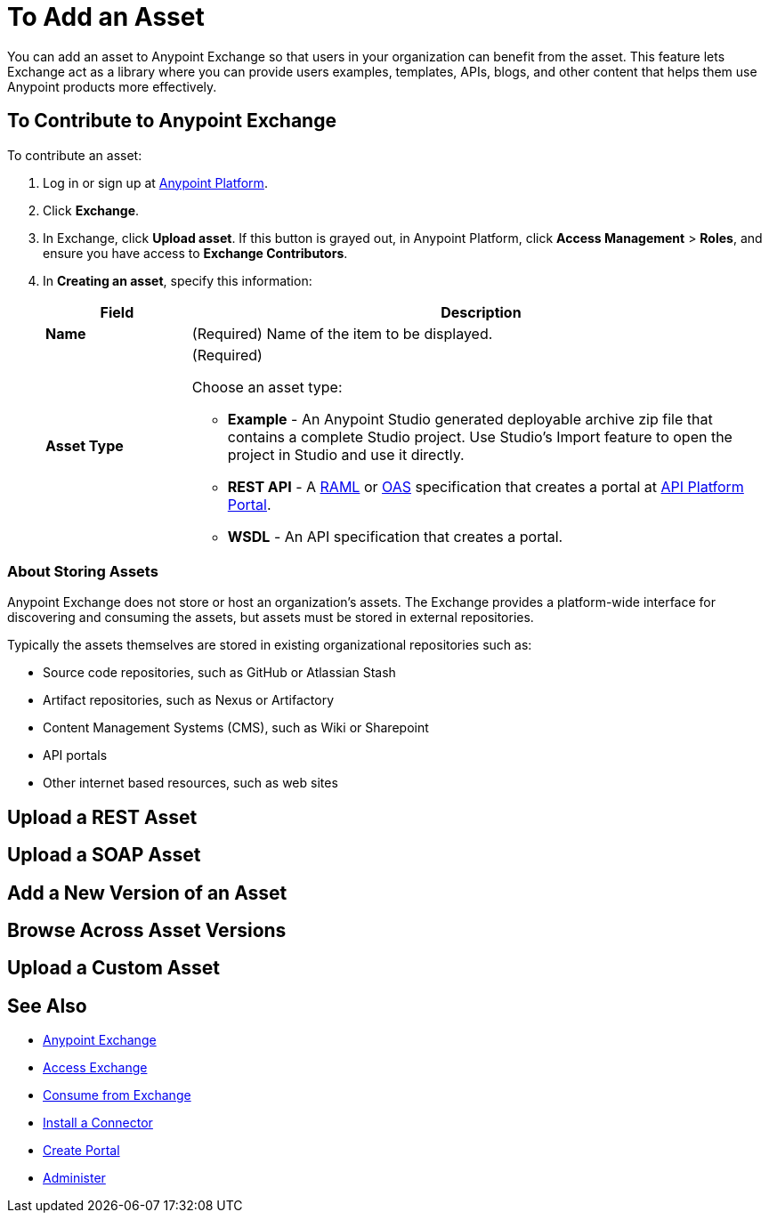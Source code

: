 = To Add an Asset
:keywords: exchange 2, exchange, asset, add

You can add an asset to Anypoint Exchange so that users in your organization can benefit from the asset. This feature lets Exchange act as a library where you can provide users examples, templates, APIs, blogs,
and other content that helps them use Anypoint products more effectively.


== To Contribute to Anypoint Exchange

To contribute an asset: 

. Log in or sign up at 
link:https://anypoint.mulesoft.com/#/signin[Anypoint Platform].
. Click *Exchange*. 
. In Exchange, click *Upload asset*. If this button is grayed out, in Anypoint Platform, 
click *Access Management* > *Roles*, and ensure you have access to  
*Exchange Contributors*.
. In *Creating an asset*, specify this information:
+
[%header,cols="20s,80a"]
|===
|Field |Description
|Name |(Required) Name of the item to be displayed.
|Asset Type |(Required) 

Choose an asset type:

* *Example* - An Anypoint Studio generated deployable archive zip file that contains a complete Studio project. Use Studio's Import feature to open the project in Studio and use it directly.
* *REST API* - A link:http://www.raml.org[RAML] or link:https://www.openapis.org[OAS] specification that creates a portal at 
link:https://anypoint.mulesoft.com/apiplatform/portal[API Platform Portal].
* *WSDL* - An API specification that creates a portal.
|===

=== About Storing Assets

Anypoint Exchange does not store or host an organization’s assets. The Exchange provides a platform-wide interface for discovering and consuming the assets, but assets must be stored in external repositories.

Typically the assets themselves are stored in existing organizational repositories such as:

*	Source code repositories, such as GitHub or Atlassian Stash
*	Artifact repositories, such as Nexus or Artifactory
*	Content Management Systems (CMS), such as Wiki or Sharepoint
*	API portals
*	Other internet based resources, such as web sites


== Upload a REST Asset

== Upload a SOAP Asset

== Add a New Version of an Asset

== Browse Across Asset Versions

== Upload a Custom Asset


== See Also

* link:/anypoint-exchange/[Anypoint Exchange]
* link:/anypoint-exchange/access[Access Exchange]
* link:/anypoint-exchange/consume[Consume from Exchange]
* link:/anypoint-exchange/install-connector[Install a Connector]
* link:/anypoint-exchange/create-portal[Create Portal]
* link:/anypoint-exchange/administer[Administer]